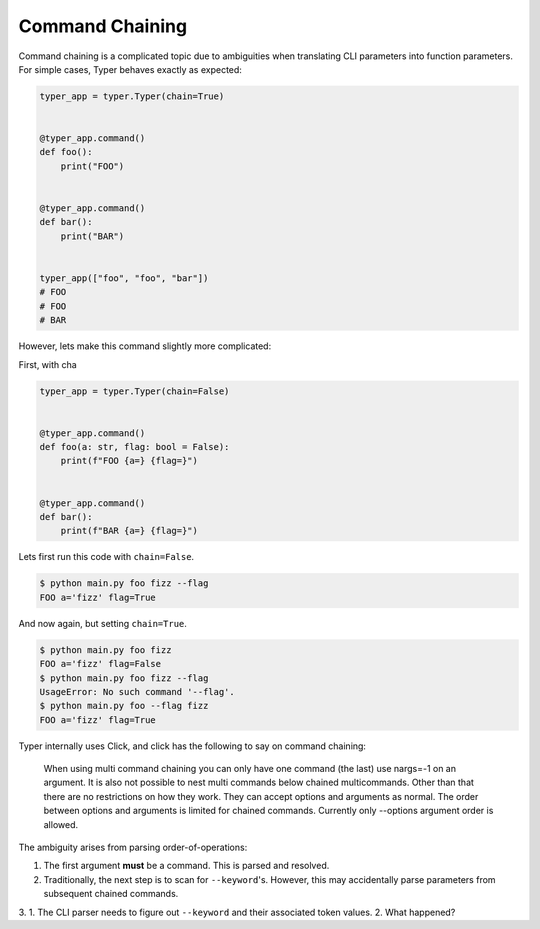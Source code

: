 ================
Command Chaining
================
Command chaining is a complicated topic due to ambiguities when translating CLI parameters into function parameters.
For simple cases, Typer behaves exactly as expected:


.. code-block:: python

   typer_app = typer.Typer(chain=True)


   @typer_app.command()
   def foo():
       print("FOO")


   @typer_app.command()
   def bar():
       print("BAR")


   typer_app(["foo", "foo", "bar"])
   # FOO
   # FOO
   # BAR

However, lets make this command slightly more complicated:

First, with cha

.. code-block:: python

   typer_app = typer.Typer(chain=False)


   @typer_app.command()
   def foo(a: str, flag: bool = False):
       print(f"FOO {a=} {flag=}")


   @typer_app.command()
   def bar():
       print(f"BAR {a=} {flag=}")

Lets first run this code with ``chain=False``.

.. code-block:: console

   $ python main.py foo fizz --flag
   FOO a='fizz' flag=True

And now again, but setting ``chain=True``.

.. code-block:: console

   $ python main.py foo fizz
   FOO a='fizz' flag=False
   $ python main.py foo fizz --flag
   UsageError: No such command '--flag'.
   $ python main.py foo --flag fizz
   FOO a='fizz' flag=True

Typer internally uses Click, and click has the following to say on command chaining:


   When using multi command chaining you can only have one command (the last) use nargs=-1 on an argument. It is also not possible to nest multi commands below chained multicommands. Other than that there are no restrictions on how they work. They can accept options and arguments as normal. The order between options and arguments is limited for chained commands. Currently only --options argument order is allowed.

The ambiguity arises from parsing order-of-operations:

1. The first argument **must** be a command. This is parsed and resolved.
2. Traditionally, the next step is to scan for ``--keyword``'s.
   However, this may accidentally parse parameters from subsequent chained commands.
3.
1. The CLI parser needs to figure out ``--keyword`` and their associated token values.
2.
What happened?

.. code-block:: python
